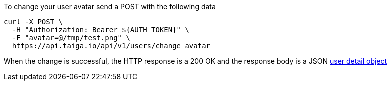 To change your user avatar send a POST with the following data

[source,bash]
----
curl -X POST \
  -H "Authorization: Bearer ${AUTH_TOKEN}" \
  -F "avatar=@/tmp/test.png" \
  https://api.taiga.io/api/v1/users/change_avatar
----

When the change is successful, the HTTP response is a 200 OK and the response body is a JSON link:#object-user-detail[user detail object]
